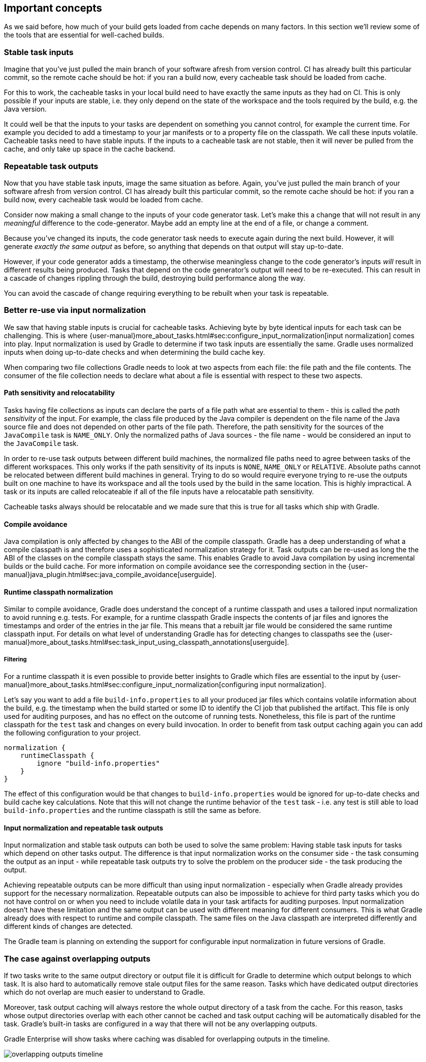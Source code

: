 == Important concepts

As we said before, how much of your build gets loaded from cache depends on many factors. In this section we'll review some of the tools that are essential for well-cached builds.

[[stable_task_inputs]]
=== Stable task inputs

Imagine that you've just pulled the main branch of your software afresh from version control. CI has already built this particular commit, so the remote cache should be hot: if you ran a build now, every cacheable task should be loaded from cache.

For this to work, the cacheable tasks in your local build need to have exactly the same inputs as they had on CI.
This is only possible if your inputs are stable, i.e. they only depend on the state of the workspace and the tools required by the build, e.g. the Java version.

It could well be that the inputs to your tasks are dependent on something you cannot control, for example the current time.
For example you decided to add a timestamp to your jar manifests or to a property file on the classpath.
We call these inputs volatile.
Cacheable tasks need to have stable inputs.
If the inputs to a cacheable task are not stable, then it will never be pulled from the cache, and only take up space in the cache backend.

[[concepts_repeatable_task_outputs]]
=== Repeatable task outputs

Now that you have stable task inputs, image the same situation as before.
Again, you've just pulled the main branch of your software afresh from version control. CI has already built this particular commit, so the remote cache should be hot: if you ran a build now, every cacheable task would be loaded from cache.

Consider now making a small change to the inputs of your code generator task. Let's make this a change that will not result in any _meaningful_ difference to the code-generator. Maybe add an empty line at the end of a file, or change a comment.

Because you've changed its inputs, the code generator task needs to execute again during the next build. However, it will generate _exactly the same output_ as before, so anything that depends on that output will stay up-to-date.

However, if your code generator adds a timestamp, the otherwise meaningless change to the code generator's inputs _will_ result in different results being produced. Tasks that depend on the code generator's output will need to be re-executed. This can result in a cascade of changes rippling through the build, destroying build performance along the way.

You can avoid the cascade of change requiring everything to be rebuilt when your task is repeatable.

[[normalization]]
=== Better re-use via input normalization

We saw that having stable inputs is crucial for cacheable tasks.
Achieving byte by byte identical inputs for each task can be challenging.
This is where {user-manual}more_about_tasks.html#sec:configure_input_normalization[input normalization] comes into play.
Input normalization is used by Gradle to determine if two task inputs are essentially the same.
Gradle uses normalized inputs when doing up-to-date checks and when determining the build cache key.

When comparing two file collections Gradle needs to look at two aspects from each file: the file path and the file contents.
The consumer of the file collection needs to declare what about a file is essential with respect to these two aspects.

[[relocatability]]
==== Path sensitivity and relocatability

Tasks having file collections as inputs can declare the parts of a file path what are essential to them - this is called the _path sensitivity_ of the input.
For example, the class file produced by the Java compiler is dependent on the file name of the Java source file and does not depended on other parts of the file path.
Therefore, the path sensitivity for the sources of the `JavaCompile` task is `NAME_ONLY`.
Only the normalized paths of Java sources - the file name - would be considered an input to the `JavaCompile` task.

In order to re-use task outputs between different build machines, the normalized file paths need to agree between tasks of the different workspaces.
This only works if the path sensitivity of its inputs is `NONE`, `NAME_ONLY` or `RELATIVE`.
Absolute paths cannot be relocated between different build machines in general.
Trying to do so would require everyone trying to re-use the outputs built on one machine to have its workspace and all the tools used by the build in the same location.
This is highly impractical. A task or its inputs are called relocateable if all of the file inputs have a relocatable path sensitivity.

Cacheable tasks always should be relocatable and we made sure that this is true for all tasks which ship with Gradle.

[[compile_avoidance]]
==== Compile avoidance

Java compilation is only affected by changes to the ABI of the compile classpath.
Gradle has a deep understanding of what a compile classpath is and therefore uses a sophisticated normalization strategy for it.
Task outputs can be re-used as long the the ABI of the classes on the compile classpath stays the same.
This enables Gradle to avoid Java compilation by using incremental builds or the build cache.
For more information on compile avoidance see the corresponding section in the {user-manual}java_plugin.html#sec:java_compile_avoidance[userguide].

[[runtime_classpath]]
==== Runtime classpath normalization

Similar to compile avoidance, Gradle does understand the concept of a runtime classpath and uses a tailored input normalization to avoid running e.g. tests.
For example, for a runtime classpath Gradle inspects the contents of jar files and ignores the timestamps and order of the entries in the jar file.
This means that a rebuilt jar file would be considered the same runtime classpath input.
For details on what level of understanding Gradle has for detecting changes to classpaths see the {user-manual}more_about_tasks.html#sec:task_input_using_classpath_annotations[userguide].

[[filter_runtime_classpath]]
===== Filtering

For a runtime classpath it is even possible to provide better insights to Gradle which files are essential to the input by {user-manual}more_about_tasks.html#sec:configure_input_normalization[configuring input normalization].

Let's say you want to add a file `build-info.properties` to all your produced jar files which contains volatile information about the build, e.g. the timestamp when the build started or some ID to identify the CI job that published the artifact.
This file is only used for auditing purposes, and has no effect on the outcome of running tests.
Nonetheless, this file is part of the runtime classpath for the `test` task and changes on every build invocation.
In order to benefit from task output caching again you can add the following configuration to your project.

[source,groovy]
----
normalization {
    runtimeClasspath {
        ignore "build-info.properties"
    }
}
----

The effect of this configuration would be that changes to `build-info.properties` would be ignored for up-to-date checks and build cache key calculations.
Note that this will not change the runtime behavior of the `test` task - i.e. any test is still able to load `build-info.properties` and the runtime classpath is still the same as before.

[[concepts_input_normalization_vs_repeatable_task_outputs]]
==== Input normalization and repeatable task outputs

Input normalization and stable task outputs can both be used to solve the same problem:
Having stable task inputs for tasks which depend on other tasks output.
The difference is that input normalization works on the consumer side - the task consuming the output as an input -
while repeatable task outputs try to solve the problem on the producer side - the task producing the output.

Achieving repeatable outputs can be more difficult than using input normalization - especially when Gradle already provides support for the necessary normalization.
Repeatable outputs can also be impossible to achieve for third party tasks which you do not have control on or when you need to include volatile data in your task artifacts for auditing purposes.
Input normalization doesn't have these limitation and the same output can be used with different meaning for different consumers.
This is what Gradle already does with respect to runtime and compile classpath.
The same files on the Java classpath are interpreted differently and different kinds of changes are detected.

The Gradle team is planning on extending the support for configurable input normalization in future versions of Gradle.

[[concepts_overlapping_outputs]]
=== The case against overlapping outputs

If two tasks write to the same output directory or output file it is difficult for Gradle to determine which output belongs to which task.
It is also hard to automatically remove stale output files for the same reason.
Tasks which have dedicated output directories which do not overlap are much easier to understand to Gradle.

Moreover, task output caching will always restore the whole output directory of a task from the cache.
For this reason, tasks whose output directories overlap with each other cannot be cached and task output caching will be automatically disabled for the task.
Gradle's built-in tasks are configured in a way that there will not be any overlapping outputs.

Gradle Enterprise will show tasks where caching was disabled for overlapping outputs in the timeline.

image::overlapping-outputs-timeline.png[]

=== Re-use of task outputs with the same inputs, but different task paths

Imagine you have two `JavaCompile` tasks in your build, both operating on the same source files, each of them having a different output directory.
Would you expect that whichever runs second would re-use the outputs of the first task via the build cache?

Having two tasks in the same build that do the same is not necessarily something you need to refactor.
Tools like the Android plugin create several tasks for each variant of the project; some of those tasks could potentially do the same thing.
Tying the cached result to the task path would force you to rebuild something that you've already built.

We think that the outputs should be re-used since the task path is only a name and does not describe anything essential to the task itself.
This is also why it is possible to see tasks which are loaded from the cache if you run a build even if your build cache was empty before you started the build.

=== Non-cacheable tasks

We've been talking quite a bit about cacheable tasks, which implies there are non-cacheable ones, too. If caching task outputs is as awesome as it sounds, why not cache every task?

There are tasks that are definitely worth caching: tasks that do complex, repeatable processing and produce moderate amounts of output. Compilation tasks are usually ideal candidates for caching. At the other end of the spectrum lie I/O-heavy tasks, like `Copy` and `Sync`. Moving files around locally typically cannot be sped up by copying them from a cache. If we did so, we would even waste good resources on storing all those redundant results in the cache.

Most tasks are either obviously worth caching, or obviously not. For those in-between a good rule of thumb is to see if downloading results would be significantly faster than producing them locally.
